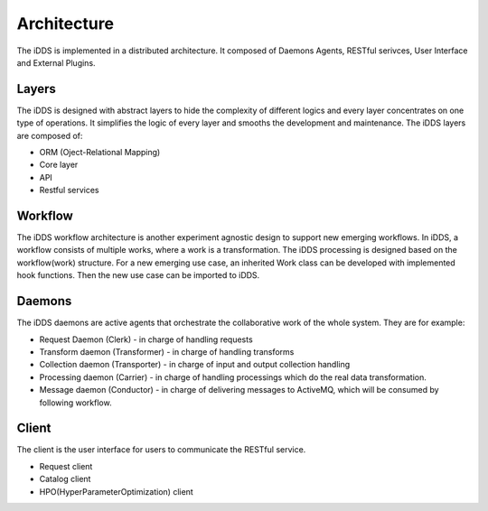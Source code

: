 Architecture
==============

The iDDS is implemented in a distributed architecture. It composed of Daemons Agents,
RESTful serivces, User Interface and External Plugins.

.. image:: ../../images/v2/architecture_daemon_flow.png
      :alt: iDDS Architecture

Layers
~~~~~~

The iDDS is designed with abstract layers to hide the complexity of different logics
and every layer concentrates on one type of operations. It simplifies the logic of 
every layer and smooths the development and maintenance. The iDDS layers are composed of:

* ORM (Oject-Relational Mapping)
* Core layer
* API
* Restful services

Workflow
~~~~~~~~

The iDDS workflow architecture is another experiment agnostic design to support new emerging
workflows. In iDDS, a workflow consists of multiple works, where a work is a transformation.
The iDDS processing is designed based on the workflow(work) structure. For a new emerging
use case, an inherited Work class can be developed with implemented hook functions.
Then the new use case can be imported to iDDS.

Daemons
~~~~~~~
The iDDS daemons are active agents that orchestrate the collaborative work of the
whole system. They are for example:

* Request Daemon (Clerk) - in charge of handling requests
* Transform daemon (Transformer) - in charge of handling transforms
* Collection daemon (Transporter) - in charge of input and output collection handling
* Processing daemon (Carrier) - in charge of handling processings which do the real data transformation.
* Message daemon (Conductor) - in charge of delivering messages to ActiveMQ, which will be consumed by following workflow.

Client
~~~~~~

The client is the user interface for users to communicate the RESTful service.

* Request client
* Catalog client
* HPO(HyperParameterOptimization) client
